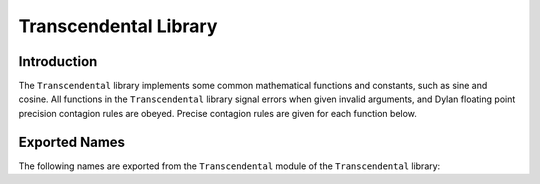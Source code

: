 Transcendental Library
======================


.. current-library:: transcendental
.. current-module:: transcendental

Introduction
------------

The ``Transcendental`` library implements some common mathematical functions
and constants, such as sine and cosine. All functions in the
``Transcendental`` library signal errors when given invalid arguments, and
Dylan floating point precision contagion rules are obeyed. Precise
contagion rules are given for each function below.

Exported Names
--------------

The following names are exported from the ``Transcendental`` module of the
``Transcendental`` library:

.. constant:: $single-pi

   The value of *π* as a single precision floating point number.

   :type: <single-float>

   :superclasses: :drm:`<float>`

   :description:

     The value of *π* as a single precision floating point number.

   :seealso:

     - :const:`$double-pi`

.. constant:: $double-pi

   The value of *π* as a double precision floating point number.

   :type: <double-float>

   :superclasses: :drm:`<float>`

   :description:

     The value of *π* as a double precision floating point number.

   :seealso:

     - :const:`$single-pi`

.. constant:: $single-e

   The value of *e*, the base of natural logarithms, as a single precision
   floating point number.

   :type: <single-float>

   :superclasses: :drm:`<float>`

   :description:

     The value of *e*, the base of natural logarithms, as a single precision
     floating point number.

   :seealso:

     - :const:`$double-e`

.. constant:: $double-e

    The value of *e*, the base of natural logarithms, as a double precision
    floating point number.

    :type: <double-float>

    :superclasses: :drm:`<float>`

    :description:

      The value of *e*, the base of natural logarithms, as a double precision
      floating point number.

   :seealso:

     - :const:`$single-e`

.. generic-function:: sin

   Returns the sine of its argument.

   :signature: sin x => y

   :parameter x: An instance of type :drm:`<real>`. The angle, in radians.
   :value y: An instance of type :drm:`<float>`.

   :description:

     Returns the sine of its argument. The floating point precision of the
     result is given by the precision of ``x``.

   :seealso:

     - :gf:`sincos`
     - :gf:`cos`
     - :gf:`tan`

.. generic-function:: sincos

   Returns the sine and the cosine of its argument.

   :signature: sin x => sine, cosine

   :parameter x: An instance of type :drm:`<real>`. The angle, in radians.
   :value sine: An instance of type :drm:`<float>`.
   :value cosine: An instance of type :drm:`<float>`.

   :description:

     Returns the sine and cosine of its argument. The floating point precision of the
     result is given by the precision of ``x``.

   :seealso:

     - :gf:`sincos`
     - :gf:`cos`
     - :gf:`tan`

.. generic-function:: cos

   Returns the cosine of its argument.

   :signature: cos x => y

   :parameter x: An instance of type :drm:`<real>`. The angle, in radians.
   :value y: An instance of type :drm:`<float>`.

   :description:

     Returns the cosine of its argument. The floating point precision of the
     result is given by the precision of ``x``.

   :seealso:

     - :gf:`sin`
     - :gf:`sincos`
     - :gf:`tan`

.. generic-function:: tan

   Returns the tangent of its argument.

   :signature: tan x => y

   :parameter x: An instance of type :drm:`<real>`. The angle, in radians.
   :value y: An instance of type :drm:`<float>`.

   :description:

     Returns the tangent of its argument. The floating point precision of the
     result is given by the precision of ``x``.

   :seealso:

     - :gf:`sin`
     - :gf:`sincos`
     - :gf:`cos`

.. generic-function:: asin

   Returns the arc sine of its argument.

   :signature: asin x => y

   :parameter x: An instance of type :drm:`<real>`. The angle, in radians.
                 If ``x`` is not in the range `[-1,+1]`, an error is signalled.
   :value y: An instance of type :drm:`<float>`.

   :description:

     Returns the arc sine of its argument. The floating point precision of
     the result is given by the precision of ``x``.

   :seealso:

     - :gf:`acos`
     - :gf:`atan`

.. generic-function:: acos

   Returns the arc cosine of its argument.

   :signature: acos x => y

   :parameter x: an instance of type :drm:`<real>`. The angle, in radians.
                 If ``x`` is not in the range ``[-1,+1]``, an error is signalled.
   :value y: An instance of type :drm:`<float>`.

   :description:

     Returns the arc cosine of its argument. The floating point precision of
     the result is given by the precision of ``x``.

   :seealso:

     - :gf:`asin`
     - :gf:`atan`

.. generic-function:: atan

   Returns the arc tangent of its argument.

   :signature: atan x => y

   :parameter x: An instance of type :drm:`<real>`. The angle, in radians.
                 If ``x`` is not in the range `[-1,+1]`, an error is signalled.
   :value y: An instance of type :drm:`<float>`.

   :description:

     Returns the arc tangent of its argument. The floating point precision of
     the result is given by the precision of *x*.

   :seealso:

     - :gf:`acos`
     - :gf:`asin`

.. generic-function:: atan2

   Returns the arc tangent of one angle divided by another.

   :signature: atan2 x y => z

   :parameter x: An instance of type :drm:`<real>`. The first angle, in radians.
   :parameter y: An instance of type :drm:`<real>`. The second angle, in radians.
   :value z: An instance of type :drm:`<float>`.

   :description:

     Returns the arc tangent of ``x`` divided by ``y``. ``x`` may be zero if ``y``
     is not zero. The signs of ``x`` and ``y`` are used to derive what quadrant
     the angle falls in.

     The floating point precision of the result is given by the precision of
     ``x``/``y``.


.. generic-function:: sinh

   Returns the hyperbolic sine of its argument.

   :signature: sinh x => y

   :parameter x: An instance of type :drm:`<real>`. The angle, in radians.
   :value y: An instance of type :drm:`<float>`.

   :description:

     Returns the hyperbolic sine of its argument. The floating point
     precision of the result is given by the precision of ``x``.

   :seealso:

     - :gf:`cosh`
     - :gf:`tanh`

.. generic-function:: cosh

   Returns the hyperbolic cosine of its argument.

   :signature: cosh x => y

   :parameter x: An instance of type :drm:`<real>`. The angle, in radians.
   :value y: An instance of type :drm:`<float>`.

   :description:

     Returns the hyperbolic cosine of its argument. The floating point
     precision of the result is given by the precision of ``x``.

   :seealso:

     - :gf:`sinh`
     - :gf:`tanh`

.. generic-function:: tanh

   Returns the hyperbolic tangent of its argument.

   :signature: tanh x => y

   :parameter x: An instance of type :drm:`<real>`. The angle, in radians.
   :parameter y: An instance of type :drm:`<float>`.

   :description:

     Returns the hyperbolic tangent of its argument. The floating point
     precision of the result is given by the precision of ``x``.

   :seealso:

     - :gf:`cosh`
     - :gf:`sinh`

.. generic-function:: asinh

   Returns the hyperbolic arc sine of its argument.

   :signature: asinh x => y

   :parameter x: An instance of type :drm:`<real>`. The angle, in radians.
   :value y: An instance of type :drm:`<float>`.

   :description:

     Returns the hyperbolic arc sine of its argument. The floating point
     precision of the result is given by the precision of ``x``.

   :seealso:

     - :gf:`acosh`
     - :gf:`atanh`

.. generic-function:: acosh

   Returns the hyperbolic arc cosine of its argument.

   :signature: acosh x => y

   :parameter x: An instance of type :drm:`<real>`. The angle, in radians.
   :value y: An instance of type :drm:`<float>`.

   :description:

     Returns the hyperbolic arc cosine of its argument. The floating point
     precision of the result is given by the precision of ``x``.

   :seealso:

     - :gf:`asinh`
     - :gf:`atanh`

.. generic-function:: atanh

   Returns the hyperbolic arc tangent of its argument.

   :signature: atanh x => y

   :parameter x: An instance of type :drm:`<real>`. The angle, in radians.
   :value y: An instance of type :drm:`<float>`.

   :description:

     Returns the hyperbolic arc tangent of its argument. The floating point
     precision of the result is given by the precision of ``x``.

   :seealso:

     - :gf:`acosh`
     - :gf:`asinh`

.. generic-function:: log

   Returns the natural logarithm of its argument.

   :signature: log x => y

   :parameter x: An instance of type :drm:`<real>`.
   :value y: An instance of type :drm:`<float>`.

   :description:

     Returns the natural logarithm of ``x`` to the base e. If x <= 0 <= 1, an
     error is signalled. The floating point precision of the result is given
     by the precision of ``x``.

   :seealso:

     - :gf:`exp`
     - :gf:`logn`

.. generic-function:: logn

   Returns the logarithm of its argument with the provided base.

   :signature: log x base => y

   :parameter x: An instance of type :drm:`<float>`.
   :parameter base: An instance of type :drm:`<float>`.
   :value y: An instance of type :drm:`<float>`.

   :description:

     Returns the natural logarithm of ``x`` to the base ``base``. If
     x <= 0 <= 1, an error is signalled. The floating point precision
     of the result is given by the precision of ``x``.

   :seealso:

     - :gf:`exp`
     - :gf:`log`

.. generic-function:: exp

   Returns *e*, the base of natural logarithms, raised to the power
   indicated by its argument.

   :signature: exp x => y

   :parameter x: An instance of type :drm:`<real>`.
   :value y: An instance of type :drm:`<float>`.

   :description:

     Returns *e*, the base of natural logarithms, raised to the power ``x``.
     The floating point precision is given by the precision of ``x``.

   :seealso:

     - :gf:`^`
     - :gf:`log`
     - :gf:`logn`

.. generic-function:: ^

   Returns its first argument, raised to the power indicated by its second
   argument.

   :signature: ^ b x => y

   :parameter b: An instance of type :drm:`<real>`.
   :parameter x: An instance of type :drm:`<real>`.
   :value y: An instance of type :drm:`<real>`.

   :description:

     Returns ``b`` raised to the power ``x``. If ``b`` is ``0`` and ``x`` is not
     positive, an error is signalled. If ``b`` is negative and ``x`` is not an
     integer, an error is signalled.

     If ``b`` and ``x`` are both integers, the result is an integer. If ``x`` is
     negative, an error is signalled.

     The floating point precision is given by the precision of ``b``. The
     result is a single-float if ``b`` is an integer.

   :seealso:

     - :gf:`exp`

.. method:: ^
   :specializer: <integer>, <integer>

.. generic-function:: sqrt

   Returns the square root of its argument.

   :signature: sqrt x => y

   :parameter x: An instance of type :drm:`<real>`.
   :value y: An instance of type :drm:`<float>`.

   :description:

     Returns the square root of x. If x is less than zero an error is
     signalled. The floating point precision of the result is given by the
     precision of ``x``.

   :seealso:

     - :gf:`isqrt`

.. generic-function:: isqrt

   Returns the integer square root of its argument.

   :signature: isqrt x => y

   :parameter x: An instance of type :drm:`<integer>`.
   :value y: An instance of type :drm:`<integer>`.

   :description:

     Returns the integer square root of ``x``, that is the greatest integer
     less than or equal to the exact positive square root of ``x``. If ``x`` <
     ``0``, an error is signalled.

   :seealso:

     - :gf:`sqrt`
